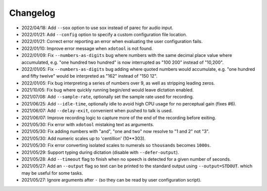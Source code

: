 
#########
Changelog
#########

- 2022/04/18: Add ``--sox`` option to use sox instead of parec for audio input.
- 2022/01/21: Add ``--config`` option to specify a custom configuration file location.
- 2022/01/21: Correct error reporting an error when evaluating the user configuration fails.
- 2022/01/10: Improve error message when ``xdotool`` is not found.
- 2022/01/09: Fix ``--numbers-as-digits`` bug where numbers with the same decimal place value where accumulated,
  e.g. "one hundred two hundred" is now interrupted as "100 200" instead of "10,200".
- 2022/01/05: Fix ``--numbers-as-digits`` bug adding where quoted numbers would accumulate,
  e.g. "one hundred and fifty twelve" would be interpreted as "162" instead of "150 12".
- 2022/01/05: Fix bug interpreting a series of numbers over 9, as well as stripping leading zeros.
- 2021/10/05: Fix bug where quickly running begin/end would leave dictation enabled.
- 2021/07/08: Add ``--sample-rate``, optionally set the sample rate used for recording.
- 2021/06/25: Add ``--idle-time``, optionally idle to avoid high CPU usage for no perceptual gain (fixes #6).
- 2021/06/07: Add ``--delay-exit``, convenient when pushed to talk is used.
- 2021/06/07: Improve recording logic to capture more of the end of the recording before exiting.
- 2021/05/30: Fix error with ``xdotool`` mistaking text as arguments.
- 2021/05/30: Fix adding numbers with "and", "one and two" now resolve to "1 and 2" not "3".
- 2021/05/30: Add numeric scales up to 'centillion' (10**303).
- 2021/05/30: Fix error converting isolated scales to numerals so ``thousands`` becomes ``1000s``.
- 2021/05/29: Support typing during dictation (disable with ``--defer-output``).
- 2021/05/28: Add ``--timeout`` flag to finish when no speech is detected for a given number of seconds.
- 2021/05/27: Add an ``--output`` flag so text can be printed to the standard output using ``--output=STDOUT``.
  which may be useful for some tasks.
- 2021/05/27: Ignore arguments after ``-`` (so they can be read by user configuration script).
